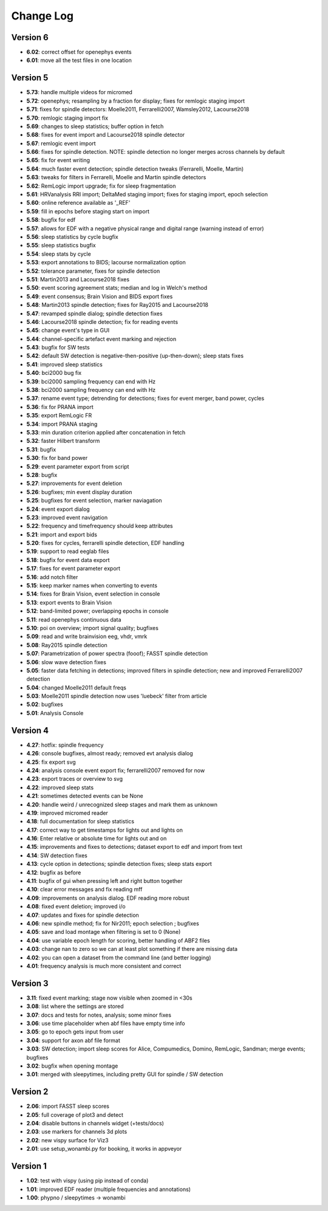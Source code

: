 Change Log
==========
Version 6
----------
- **6.02**: correct offset for openephys events
- **6.01**: move all the test files in one location

Version 5
----------
- **5.73**: handle multiple videos for micromed
- **5.72**: openephys; resampling by a fraction for display; fixes for remlogic staging import
- **5.71**: fixes for spindle detectors: Moelle2011, Ferrarelli2007, Wamsley2012, Lacourse2018
- **5.70**: remlogic staging import fix
- **5.69**: changes to sleep statistics; buffer option in fetch
- **5.68**: fixes for event import and Lacourse2018 spindle detector
- **5.67**: remlogic event import
- **5.66**: fixes for spindle detection. NOTE: spindle detection no longer merges across channels by default
- **5.65**: fix for event writing
- **5.64**: much faster event detection; spindle detection tweaks (Ferrarelli, Moelle, Martin)
- **5.63**: tweaks for filters in Ferrarelli, Moelle and Martin spindle detectors
- **5.62**: RemLogic import upgrade; fix for sleep fragmentation
- **5.61**: HRVanalysis RRI import; DeltaMed staging import; fixes for staging import, epoch selection
- **5.60**: online reference available as '_REF'
- **5.59**: fill in epochs before staging start on import
- **5.58**: bugfix for edf
- **5.57**: allows for EDF with a negative physical range and digital range (warning instead of error)
- **5.56**: sleep statistics by cycle bugfix
- **5.55**: sleep statistics bugfix
- **5.54**: sleep stats by cycle
- **5.53**: export annotations to BIDS; lacourse normalization option
- **5.52**: tolerance parameter, fixes for spindle detection
- **5.51**: Martin2013 and Lacourse2018 fixes
- **5.50**: event scoring agreement stats; median and log in Welch's method
- **5.49**: event consensus; Brain Vision and BIDS export fixes
- **5.48**: Martin2013 spindle detection; fixes for Ray2015 and Lacourse2018
- **5.47**: revamped spindle dialog; spindle detection fixes
- **5.46**: Lacourse2018 spindle detection; fix for reading events
- **5.45**: change event's type in GUI
- **5.44**: channel-specific artefact event marking and rejection
- **5.43**: bugfix for SW tests
- **5.42**: default SW detection is negative-then-positive (up-then-down); sleep stats fixes
- **5.41**: improved sleep statistics
- **5.40**: bci2000 bug fix
- **5.39**: bci2000 sampling frequency can end with Hz
- **5.38**: bci2000 sampling frequency can end with Hz
- **5.37**: rename event type; detrending for detections; fixes for event merger, band power, cycles
- **5.36**: fix for PRANA import
- **5.35**: export RemLogic FR
- **5.34**: import PRANA staging
- **5.33**: min duration criterion applied after concatenation in fetch
- **5.32**: faster Hilbert transform
- **5.31**: bugfix
- **5.30**: fix for band power
- **5.29**: event parameter export from script
- **5.28**: bugfix
- **5.27**: improvements for event deletion
- **5.26**: bugfixes; min event display duration
- **5.25**: bugfixes for event selection, marker naviagation
- **5.24**: event export dialog
- **5.23**: improved event navigation
- **5.22**: frequency and timefrequency should keep attributes
- **5.21**: import and export bids
- **5.20**: fixes for cycles, ferrarelli spindle detection, EDF handling
- **5.19**: support to read eeglab files
- **5.18**: bugfix for event data export
- **5.17**: fixes for event parameter export
- **5.16**: add notch filter
- **5.15**: keep marker names when converting to events
- **5.14**: fixes for Brain Vision, event selection in console
- **5.13**: export events to Brain Vision
- **5.12**: band-limited power; overlapping epochs in console
- **5.11**: read openephys continuous data
- **5.10**: poi on overview; import signal quality; bugfixes
- **5.09**: read and write brainvision eeg, vhdr, vmrk
- **5.08**: Ray2015 spindle detection
- **5.07**: Parametrization of power spectra (fooof); FASST spindle detection
- **5.06**: slow wave detection fixes
- **5.05**: faster data fetching in detections; improved filters in spindle detection; new and improved Ferrarelli2007 detection
- **5.04**: changed Moelle2011 default freqs
- **5.03**: Moelle2011 spindle detection now uses 'luebeck' filter from article
- **5.02**: bugfixes
- **5.01**: Analysis Console

Version 4
----------
- **4.27**: hotfix: spindle frequency
- **4.26**: console bugfixes, almost ready; removed evt analysis dialog
- **4.25**: fix export svg
- **4.24**: analysis console event export fix; ferrarelli2007 removed for now
- **4.23**: export traces or overview to svg
- **4.22**: improved sleep stats
- **4.21**: sometimes detected events can be None
- **4.20**: handle weird / unrecognized sleep stages and mark them as unknown
- **4.19**: improved micromed reader
- **4.18**: full documentation for sleep statistics
- **4.17**: correct way to get timestamps for lights out and lights on
- **4.16**: Enter relative or absolute time for lights out and on
- **4.15**: improvements and fixes to detections; dataset export to edf and import from text
- **4.14**: SW detection fixes
- **4.13**: cycle option in detections; spindle detection fixes; sleep stats export
- **4.12**: bugfix as before
- **4.11**: bugfix of gui when pressing left and right button together
- **4.10**: clear error messages and fix reading mff
- **4.09**: improvements on analysis dialog. EDF reading more robust
- **4.08**: fixed event deletion; improved i/o
- **4.07**: updates and fixes for spindle detection
- **4.06**: new spindle method; fix for Nir2011; epoch selection ; bugfixes
- **4.05**: save and load montage when filtering is set to 0 (None)
- **4.04**: use variable epoch length for scoring, better handling of ABF2 files
- **4.03**: change nan to zero so we can at least plot something if there are missing data 
- **4.02**: you can open a dataset from the command line (and better logging)
- **4.01**: frequency analysis is much more consistent and correct

Version 3
----------
- **3.11**: fixed event marking; stage now visible when zoomed in <30s
- **3.08**: list where the settings are stored
- **3.07**: docs and tests for notes, analysis; some minor fixes
- **3.06**: use time placeholder when abf files have empty time info
- **3.05**: go to epoch gets input from user
- **3.04**: support for axon abf file format
- **3.03**: SW detection; import sleep scores for Alice, Compumedics, Domino, RemLogic, Sandman; merge events; bugfixes
- **3.02**: bugfix when opening montage
- **3.01**: merged with sleepytimes, including pretty GUI for spindle / SW detection

Version 2
----------
- **2.06**: import FASST sleep scores
- **2.05**: full coverage of plot3 and detect
- **2.04**: disable buttons in channels widget (+tests/docs)
- **2.03**: use markers for channels 3d plots
- **2.02**: new vispy surface for Viz3
- **2.01**: use setup_wonambi.py for booking, it works in appveyor

Version 1
----------
- **1.02**: test with vispy (using pip instead of conda)
- **1.01**: improved EDF reader (multiple frequencies and annotations)
- **1.00**: phypno / sleepytimes -> wonambi
